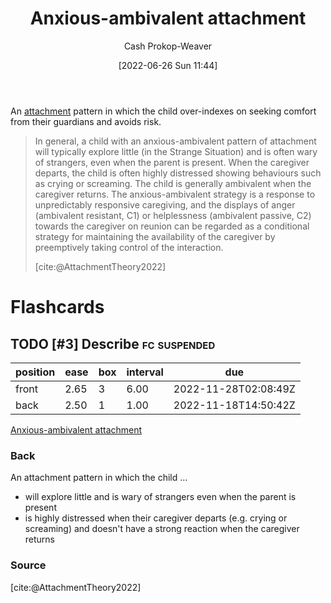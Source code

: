 :PROPERTIES:
:ID:       59ed8490-de7b-4a4e-a5d0-026ea3990d34
:LAST_MODIFIED: [2023-09-05 Tue 20:20]
:END:
#+title: Anxious-ambivalent attachment
#+hugo_custom_front_matter: :slug "59ed8490-de7b-4a4e-a5d0-026ea3990d34"
#+author: Cash Prokop-Weaver
#+date: [2022-06-26 Sun 11:44]
#+filetags: :hastodo:concept:

An [[id:5f944538-ef8c-464f-b2da-c0f973558eca][attachment]] pattern in which the child over-indexes on seeking comfort from their guardians and avoids risk.

#+begin_quote
In general, a child with an anxious-ambivalent pattern of attachment will typically explore little (in the Strange Situation) and is often wary of strangers, even when the parent is present. When the caregiver departs, the child is often highly distressed showing behaviours such as crying or screaming. The child is generally ambivalent when the caregiver returns. The anxious-ambivalent strategy is a response to unpredictably responsive caregiving, and the displays of anger (ambivalent resistant, C1) or helplessness (ambivalent passive, C2) towards the caregiver on reunion can be regarded as a conditional strategy for maintaining the availability of the caregiver by preemptively taking control of the interaction.

[cite:@AttachmentTheory2022]
#+end_quote

* Flashcards
:PROPERTIES:
:ANKI_DECK: Default
:END:

** TODO [#3] Describe :fc:suspended:
:PROPERTIES:
:ID:       11552c3d-bc82-4904-93a9-a91b58216d45
:ANKI_NOTE_ID: 1656857056253
:FC_CREATED: 2022-07-03T14:04:16Z
:FC_TYPE:  double
:END:
:REVIEW_DATA:
| position | ease | box | interval | due                  |
|----------+------+-----+----------+----------------------|
| front    | 2.65 |   3 |     6.00 | 2022-11-28T02:08:49Z |
| back     | 2.50 |   1 |     1.00 | 2022-11-18T14:50:42Z |
:END:

[[id:59ed8490-de7b-4a4e-a5d0-026ea3990d34][Anxious-ambivalent attachment]]

*** Back
An attachment pattern in which the child ...

- will explore little and is wary of strangers even when the parent is present
- is highly distressed when their caregiver departs (e.g. crying or screaming) and doesn't have a strong reaction when the caregiver returns
*** Source
[cite:@AttachmentTheory2022]
#+print_bibliography: